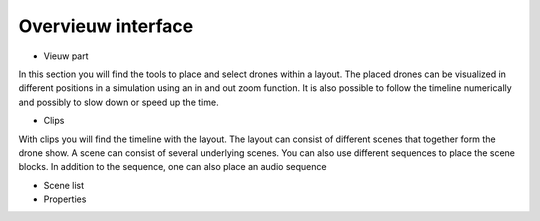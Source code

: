 =======
Overvieuw interface
=======

- Vieuw part
In this section you will find the tools to place and select drones within a layout. The placed drones can be visualized in different positions in a simulation using an in and out zoom function. It is also possible to follow the timeline numerically and possibly to slow down or speed up the time.

- Clips
With clips you will find the timeline with the layout. The layout can consist of different scenes that together form the drone show. A scene can consist of several underlying scenes. You can also use different sequences to place the scene blocks. In addition to the sequence, one can also place an audio sequence

- Scene list
- Properties
